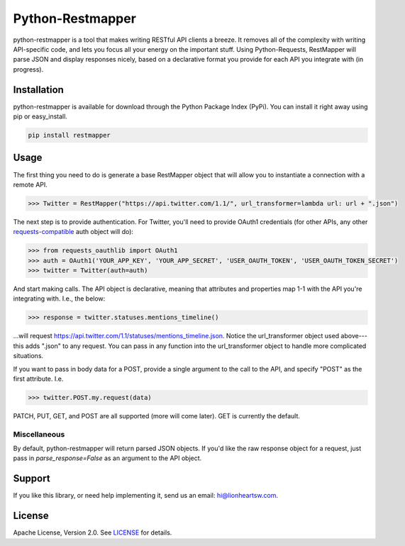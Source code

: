 Python-Restmapper |ci| |downloads| |version|
============================================

python-restmapper is a tool that makes writing RESTful API clients a breeze. It removes all of the complexity with writing API-specific code, and lets you focus all your energy on the important stuff. Using Python-Requests, RestMapper will parse JSON and display responses nicely, based on a declarative format you provide for each API you integrate with (in progress).

Installation
------------

python-restmapper is available for download through the Python Package Index (PyPi). You can install it right away using pip or easy_install.

.. code:: bash

   pip install restmapper

Usage
-----

The first thing you need to do is generate a base RestMapper object that will allow you to instantiate a connection with a remote API.

.. code:: pycon

   >>> Twitter = RestMapper("https://api.twitter.com/1.1/", url_transformer=lambda url: url + ".json")


The next step is to provide authentication. For Twitter, you'll need to provide OAuth1 credentials (for other APIs, any other `requests-compatible <http://docs.python-requests.org/en/latest/user/authentication/>`_ auth object will do):

.. code:: pycon

   >>> from requests_oauthlib import OAuth1
   >>> auth = OAuth1('YOUR_APP_KEY', 'YOUR_APP_SECRET', 'USER_OAUTH_TOKEN', 'USER_OAUTH_TOKEN_SECRET')
   >>> twitter = Twitter(auth=auth)

And start making calls. The API object is declarative, meaning that attributes and properties map 1-1 with the API you're integrating with. I.e., the below:

.. code:: pycon

   >>> response = twitter.statuses.mentions_timeline()

...will request https://api.twitter.com/1.1/statuses/mentions_timeline.json. Notice the url_transformer object used above---this adds ".json" to any request. You can pass in any function into the url_transformer object to handle more complicated situations.

If you want to pass in body data for a POST, provide a single argument to the call to the API, and specify "POST" as the first attribute. I.e.

.. code:: pycon

   >>> twitter.POST.my.request(data)

PATCH, PUT, GET, and POST are all supported (more will come later). GET is currently the default.

Miscellaneous
'''''''''''''

By default, python-restmapper will return parsed JSON objects. If you'd like the raw response object for a request, just pass in `parse_response=False` as an argument to the API object.

Support
-------

If you like this library, or need help implementing it, send us an email: hi@lionheartsw.com.

License
-------

.. image:: http://img.shields.io/pypi/l/restmapper.svg?style=flat
   :target: LICENSE

Apache License, Version 2.0. See `LICENSE <LICENSE>`_ for details.

.. |ci| image:: https://img.shields.io/travis/lionheart/python-restmapper.svg?style=flat
.. _ci: https://travis-ci.org/lionheart/restmapper.py

.. |downloads| image:: https://img.shields.io/pypi/dm/restmapper.svg?style=flat
.. _downloads: https://pypi.python.org/pypi/restmapper

.. |version| image:: https://img.shields.io/pypi/v/restmapper.svg?style=flat
.. _version: https://pypi.python.org/pypi/restmapper

